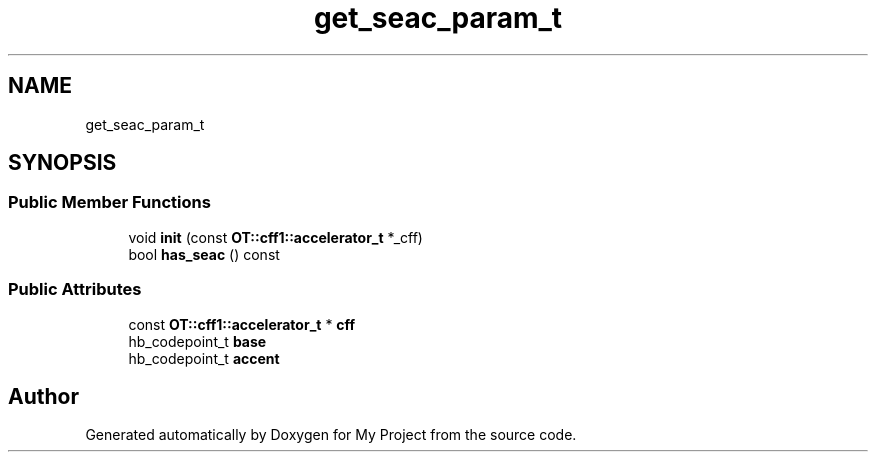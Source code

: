 .TH "get_seac_param_t" 3 "Wed Feb 1 2023" "Version Version 0.0" "My Project" \" -*- nroff -*-
.ad l
.nh
.SH NAME
get_seac_param_t
.SH SYNOPSIS
.br
.PP
.SS "Public Member Functions"

.in +1c
.ti -1c
.RI "void \fBinit\fP (const \fBOT::cff1::accelerator_t\fP *_cff)"
.br
.ti -1c
.RI "bool \fBhas_seac\fP () const"
.br
.in -1c
.SS "Public Attributes"

.in +1c
.ti -1c
.RI "const \fBOT::cff1::accelerator_t\fP * \fBcff\fP"
.br
.ti -1c
.RI "hb_codepoint_t \fBbase\fP"
.br
.ti -1c
.RI "hb_codepoint_t \fBaccent\fP"
.br
.in -1c

.SH "Author"
.PP 
Generated automatically by Doxygen for My Project from the source code\&.
